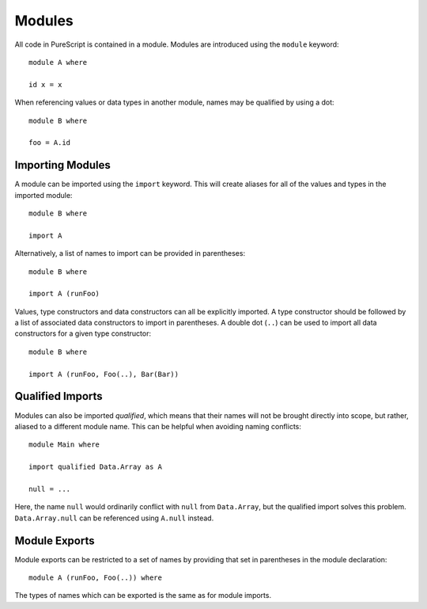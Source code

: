 Modules
=======

All code in PureScript is contained in a module. Modules are introduced using the ``module`` keyword::

  module A where
  
  id x = x

When referencing values or data types in another module, names may be qualified by using a dot::

  module B where
  
  foo = A.id

Importing Modules
-----------------

A module can be imported using the ``import`` keyword. This will create aliases for all of the values and types in the imported module::

  module B where
  
  import A

Alternatively, a list of names to import can be provided in parentheses::

  module B where
  
  import A (runFoo)

Values, type constructors and data constructors can all be explicitly imported. A type constructor should be followed by a list of associated data constructors to import in parentheses. A double dot (``..``) can be used to import all data constructors for a given type constructor::

  module B where

  import A (runFoo, Foo(..), Bar(Bar))
  
Qualified Imports
-----------------
  
Modules can also be imported `qualified`, which means that their names will not be brought directly into scope, but rather, aliased to a different module name. This can be helpful when avoiding naming conflicts::

  module Main where
  
  import qualified Data.Array as A
  
  null = ...
  
Here, the name ``null`` would ordinarily conflict with ``null`` from ``Data.Array``, but the qualified import solves this problem. ``Data.Array.null`` can be referenced using ``A.null`` instead.

Module Exports
--------------

Module exports can be restricted to a set of names by providing that set in parentheses in the module declaration::

  module A (runFoo, Foo(..)) where

The types of names which can be exported is the same as for module imports.
